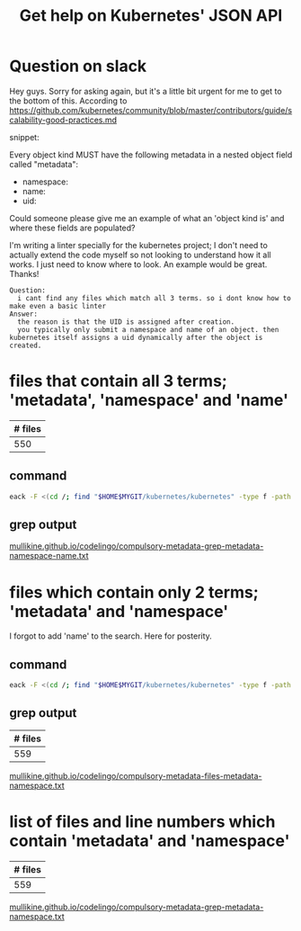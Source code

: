 #+TITLE: Get help on Kubernetes' JSON API
#+HTML_HEAD: <link rel="stylesheet" type="text/css" href="https://mullikine.github.io/org-main.css"/>
#+HTML_HEAD: <link rel="stylesheet" type="text/css" href="https://mullikine.github.io/magit.css"/>

* Question on slack
Hey guys. Sorry for asking again, but it's a little bit urgent for me to get to the bottom of this. According to https://github.com/kubernetes/community/blob/master/contributors/guide/scalability-good-practices.md

snippet:

Every object kind MUST have the following metadata in a nested object field called "metadata":

-  namespace:
-  name:
-  uid:

Could someone please give me an example of what an 'object kind is' and where these fields are populated?

I'm writing a linter specially for the kubernetes project; I don't need to actually extend the code myself so not looking to understand how it all works. I just need to know where to look. An example would be great. Thanks!

#+BEGIN_SRC text
  Question:
    i cant find any files which match all 3 terms. so i dont know how to make even a basic linter
  Answer:
    the reason is that the UID is assigned after creation.
    you typically only submit a namespace and name of an object. then kubernetes itself assigns a uid dynamically after the object is created.
#+END_SRC

* files that contain all 3 terms; 'metadata', 'namespace' and 'name'

| # files |
|---------|
|     550 |

** command
#+BEGIN_SRC sh
  eack -F <(cd /; find "$HOME$MYGIT/kubernetes/kubernetes" -type f -path '*/k8s.io/api/*' | eipct "xa cat | grep -q -P 'namespace'" | eipct "xa cat | grep -q -P '\bname\b'" | eipct "xa cat | grep -q -P '\bmetadata\b'") '\bmetadata\b'
#+END_SRC

** grep output
[[https://mullikine.github.io/codelingo/compulsory-metadata-grep-metadata-namespace-name.txt][mullikine.github.io/codelingo/compulsory-metadata-grep-metadata-namespace-name.txt]]

* files which contain only 2 terms; 'metadata' and 'namespace'
I forgot to add 'name' to the search. Here for posterity.

** command
#+BEGIN_SRC sh
  eack -F <(cd /; find "$HOME$MYGIT/kubernetes/kubernetes" -type f -path '*/k8s.io/api/*' | eipct "xa cat | grep -q -P 'namespace'" | eipct "xa cat | grep -q -P '\bmetadata\b'") '\bmetadata\b'
#+END_SRC

** grep output
| # files |
|---------|
|     559 |

[[https://mullikine.github.io/codelingo/compulsory-metadata-files-metadata-namespace.txt][mullikine.github.io/codelingo/compulsory-metadata-files-metadata-namespace.txt]]

* list of files and line numbers which contain 'metadata' and 'namespace'
| # files |
|---------|
|     559 |
[[https://mullikine.github.io/codelingo/compulsory-metadata-grep-metadata-namespace.txt][mullikine.github.io/codelingo/compulsory-metadata-grep-metadata-namespace.txt]]

# * diff of grep for file list that contain all 3 terms and those that contain only 2
# 
# This wasn't helpful. I expected it to reveal 100 or so files
# [[https://mullikine.github.io/codelingo/compulsory-metadata-grep-diff.txt][mullikine.github.io/codelingo/compulsory-metadata-grep-diff.txt]]